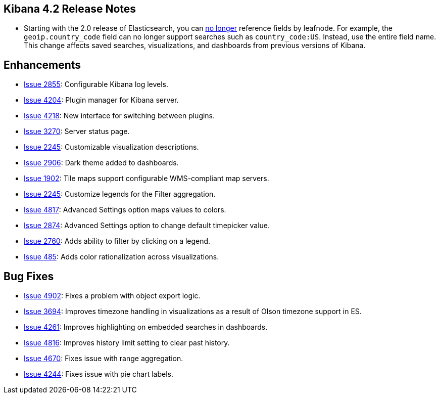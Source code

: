 [[releasenotes]]
== Kibana 4.2 Release Notes

:k4issue: https://github.com/elastic/kibana/issues/

* Starting with the 2.0 release of Elasticsearch, you can https://github.com/elastic/elasticsearch/pull/9670[no longer] 
reference fields by leafnode. For example, the `geoip.country_code` field can no longer support searches such as 
`country_code:US`. Instead, use the entire field name. This change affects saved searches, visualizations, and dashboards 
from previous versions of Kibana.

[float]
[[enhancementss]]
== Enhancements

* {k4issue}2855[Issue 2855]: Configurable Kibana log levels.
* {k4issue}4204[Issue 4204]: Plugin manager for Kibana server.
* {k4issue}4218[Issue 4218]: New interface for switching between plugins.
* {k4issue}3270[Issue 3270]: Server status page.
* {k4issue}2245[Issue 2245]: Customizable visualization descriptions.
* {k4issue}2906[Issue 2906]: Dark theme added to dashboards.
* {k4issue}1902[Issue 1902]: Tile maps support configurable WMS-compliant map servers.
* {k4issue}2245[Issue 2245]: Customize legends for the Filter aggregation.
* {k4issue}4817[Issue 4817]: Advanced Settings option maps values to colors. 
* {k4issue}2874[Issue 2874]: Advanced Settings option to change default timepicker value.
* {k4issue}2760[Issue 2760]: Adds ability to filter by clicking on a legend. 
* {k4issue}485[Issue 485]: Adds color rationalization across visualizations.

[float]
[[bugfixes]]
== Bug Fixes

* {k4issue}4902[Issue 4902]: Fixes a problem with object export logic.
* {k4issue}3694[Issue 3694]: Improves timezone handling in visualizations as a result of Olson timezone support in ES.
* {k4issue}4261[Issue 4261]: Improves highlighting on embedded searches in dashboards.
* {k4issue}4816[Issue 4816]: Improves history limit setting to clear past history.
* {k4issue}4670[Issue 4670]: Fixes issue with range aggregation.
* {k4issue}4244[Issue 4244]: Fixes issue with pie chart labels.
